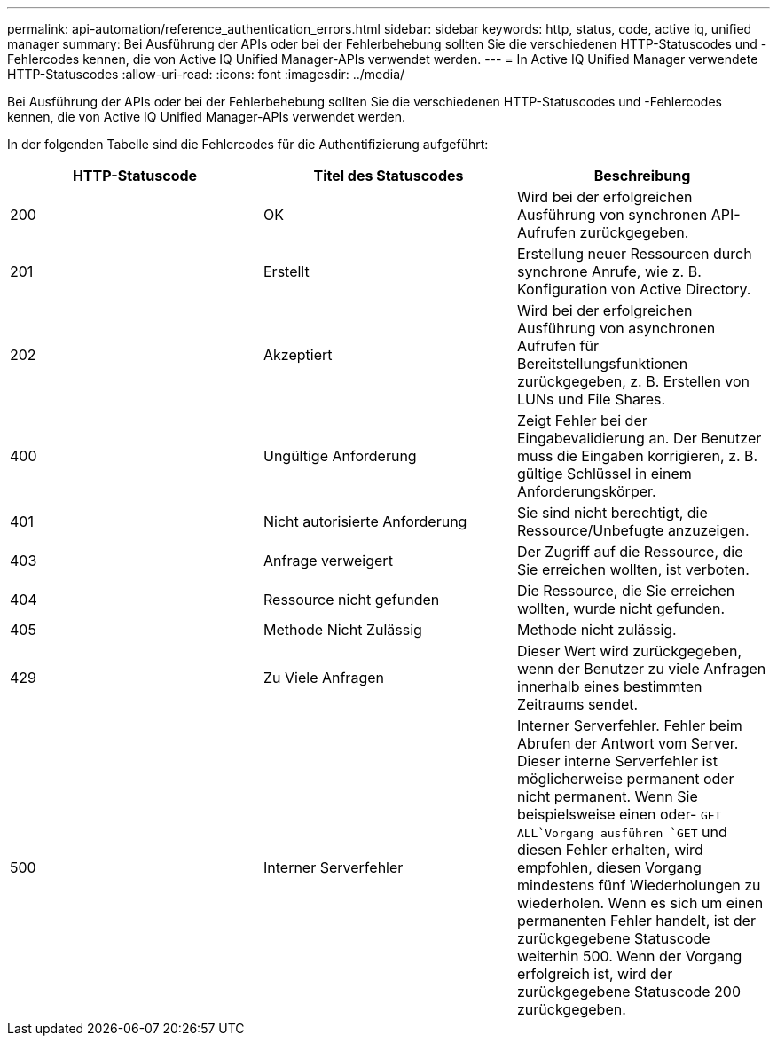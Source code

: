 ---
permalink: api-automation/reference_authentication_errors.html 
sidebar: sidebar 
keywords: http, status, code, active iq, unified manager 
summary: Bei Ausführung der APIs oder bei der Fehlerbehebung sollten Sie die verschiedenen HTTP-Statuscodes und -Fehlercodes kennen, die von Active IQ Unified Manager-APIs verwendet werden. 
---
= In Active IQ Unified Manager verwendete HTTP-Statuscodes
:allow-uri-read: 
:icons: font
:imagesdir: ../media/


[role="lead"]
Bei Ausführung der APIs oder bei der Fehlerbehebung sollten Sie die verschiedenen HTTP-Statuscodes und -Fehlercodes kennen, die von Active IQ Unified Manager-APIs verwendet werden.

In der folgenden Tabelle sind die Fehlercodes für die Authentifizierung aufgeführt:

[cols="3*"]
|===
| HTTP-Statuscode | Titel des Statuscodes | Beschreibung 


 a| 
200
 a| 
OK
 a| 
Wird bei der erfolgreichen Ausführung von synchronen API-Aufrufen zurückgegeben.



 a| 
201
 a| 
Erstellt
 a| 
Erstellung neuer Ressourcen durch synchrone Anrufe, wie z. B. Konfiguration von Active Directory.



 a| 
202
 a| 
Akzeptiert
 a| 
Wird bei der erfolgreichen Ausführung von asynchronen Aufrufen für Bereitstellungsfunktionen zurückgegeben, z. B. Erstellen von LUNs und File Shares.



 a| 
400
 a| 
Ungültige Anforderung
 a| 
Zeigt Fehler bei der Eingabevalidierung an. Der Benutzer muss die Eingaben korrigieren, z. B. gültige Schlüssel in einem Anforderungskörper.



 a| 
401
 a| 
Nicht autorisierte Anforderung
 a| 
Sie sind nicht berechtigt, die Ressource/Unbefugte anzuzeigen.



 a| 
403
 a| 
Anfrage verweigert
 a| 
Der Zugriff auf die Ressource, die Sie erreichen wollten, ist verboten.



 a| 
404
 a| 
Ressource nicht gefunden
 a| 
Die Ressource, die Sie erreichen wollten, wurde nicht gefunden.



 a| 
405
 a| 
Methode Nicht Zulässig
 a| 
Methode nicht zulässig.



 a| 
429
 a| 
Zu Viele Anfragen
 a| 
Dieser Wert wird zurückgegeben, wenn der Benutzer zu viele Anfragen innerhalb eines bestimmten Zeitraums sendet.



 a| 
500
 a| 
Interner Serverfehler
 a| 
Interner Serverfehler. Fehler beim Abrufen der Antwort vom Server. Dieser interne Serverfehler ist möglicherweise permanent oder nicht permanent. Wenn Sie beispielsweise einen oder- `GET ALL`Vorgang ausführen `GET` und diesen Fehler erhalten, wird empfohlen, diesen Vorgang mindestens fünf Wiederholungen zu wiederholen. Wenn es sich um einen permanenten Fehler handelt, ist der zurückgegebene Statuscode weiterhin 500. Wenn der Vorgang erfolgreich ist, wird der zurückgegebene Statuscode 200 zurückgegeben.

|===